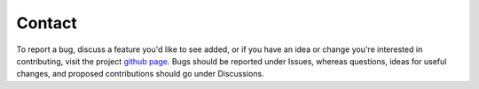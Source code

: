 Contact
======================================

To report a bug, discuss a feature you'd like to see
added, or if you have an idea or change you're interested
in contributing, visit the project `github
page <https://github.com/jlparkI/resp_protein_toolkit>`_. Bugs should
be reported under Issues, whereas questions, ideas
for useful changes, and proposed contributions should
go under Discussions.
